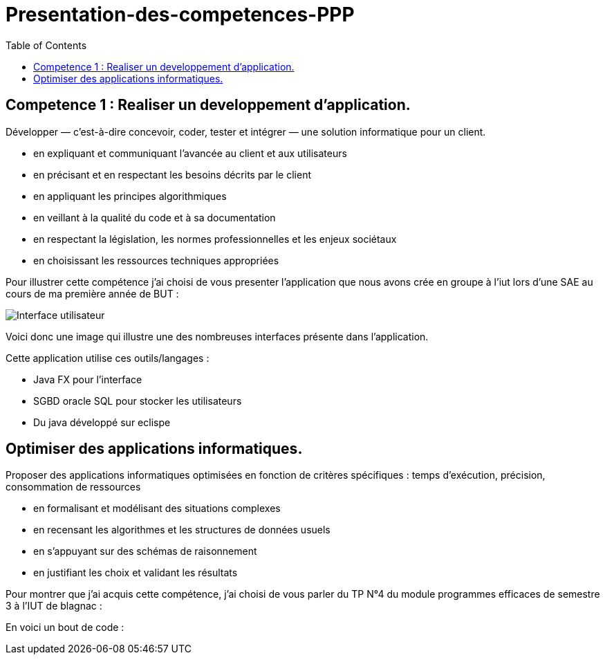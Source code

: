:toc:


# Presentation-des-competences-PPP


## Competence 1 : Realiser un developpement d'application.

Développer — c’est-à-dire concevoir, coder, tester et intégrer — une solution informatique pour un client.

* en expliquant et communiquant l’avancée au client et aux
utilisateurs

* en précisant et en respectant les besoins décrits par le
client

* en appliquant les principes algorithmiques

* en veillant à la qualité du code et à sa documentation

* en respectant la législation, les normes professionnelles et
les enjeux sociétaux

* en choisissant les ressources techniques appropriées



Pour illustrer cette compétence j'ai choisi de vous presenter l'application que nous avons crée en groupe à l'iut lors d'une SAE au cours de ma première année de BUT :


image::/images/image1.png[Interface utilisateur]


Voici donc une image qui illustre une des nombreuses interfaces présente dans l'application.


Cette application utilise ces outils/langages :

* Java FX pour l'interface
* SGBD oracle SQL pour stocker les utilisateurs
* Du java développé sur eclispe 


## Optimiser des applications informatiques.

Proposer des applications informatiques optimisées en fonction de critères spécifiques : temps d’exécution, précision,
consommation de ressources

* en formalisant et modélisant des situations complexes

* en recensant les algorithmes et les structures de données
usuels

* en s’appuyant sur des schémas de raisonnement

* en justifiant les choix et validant les résultats

Pour montrer que j'ai acquis cette compétence, j'ai choisi de vous parler du TP N°4 du module programmes efficaces de semestre 3 à l'IUT de blagnac :

En voici un bout de code : 




